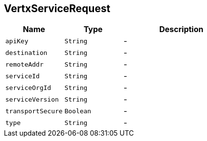 == VertxServiceRequest


[cols=">25%,^25%,50%"]
[frame="topbot"]
|===
^|Name | Type ^| Description

|[[apiKey]]`apiKey`
|`String`
|-
|[[destination]]`destination`
|`String`
|-
|[[remoteAddr]]`remoteAddr`
|`String`
|-
|[[serviceId]]`serviceId`
|`String`
|-
|[[serviceOrgId]]`serviceOrgId`
|`String`
|-
|[[serviceVersion]]`serviceVersion`
|`String`
|-
|[[transportSecure]]`transportSecure`
|`Boolean`
|-
|[[type]]`type`
|`String`
|-|===
